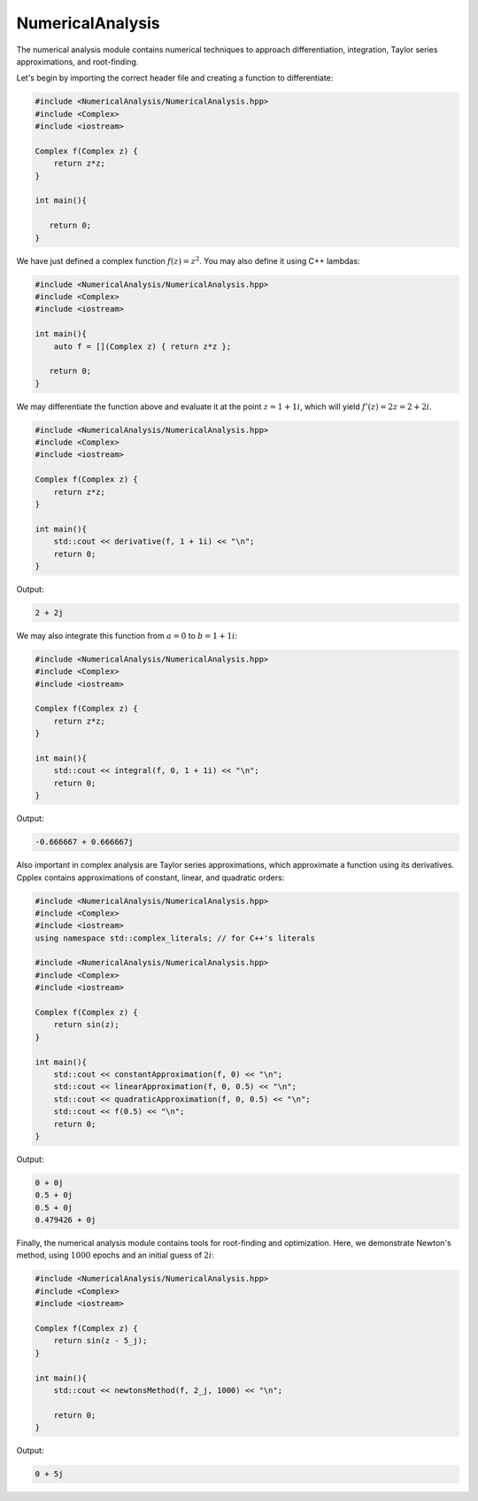 NumericalAnalysis
=====

The numerical analysis module contains numerical techniques to approach differentiation, integration, Taylor series approximations, and root-finding.

Let's begin by importing the correct header file and creating a function to differentiate:

.. code-block:: cpp

    #include <NumericalAnalysis/NumericalAnalysis.hpp>
    #include <Complex>
    #include <iostream>

    Complex f(Complex z) {
        return z*z; 
    }

    int main(){

       return 0; 
    }

We have just defined a complex function :math:`f(z) = z^2`. You may also define it using C++ lambdas:

.. code-block:: cpp

    #include <NumericalAnalysis/NumericalAnalysis.hpp>
    #include <Complex>
    #include <iostream>
    
    int main(){
        auto f = [](Complex z) { return z*z };

       return 0;
    }

We may differentiate the function above and evaluate it at the point :math:`z = 1 + 1i`, which will yield :math:`f'(z) = 2z = 2 + 2i`.

.. code-block:: cpp

    #include <NumericalAnalysis/NumericalAnalysis.hpp>
    #include <Complex>
    #include <iostream>

    Complex f(Complex z) {
        return z*z; 
    }

    int main(){
        std::cout << derivative(f, 1 + 1i) << "\n";
        return 0; 
    }

Output:

.. code-block:: cpp

   2 + 2j

We may also integrate this function from :math:`a = 0` to :math:`b = 1 + 1i`:

.. code-block:: cpp

    #include <NumericalAnalysis/NumericalAnalysis.hpp>
    #include <Complex>
    #include <iostream>

    Complex f(Complex z) {
        return z*z; 
    }

    int main(){
        std::cout << integral(f, 0, 1 + 1i) << "\n";
        return 0; 
    }

Output:

.. code-block:: cpp

   -0.666667 + 0.666667j

Also important in complex analysis are Taylor series approximations, which approximate a function using its derivatives. Cpplex contains approximations of constant, linear, and quadratic orders:

.. code-block:: cpp

    #include <NumericalAnalysis/NumericalAnalysis.hpp>
    #include <Complex>
    #include <iostream>
    using namespace std::complex_literals; // for C++'s literals
    
    #include <NumericalAnalysis/NumericalAnalysis.hpp>
    #include <Complex>
    #include <iostream>

    Complex f(Complex z) {
        return sin(z);
    }

    int main(){
        std::cout << constantApproximation(f, 0) << "\n";
        std::cout << linearApproximation(f, 0, 0.5) << "\n";
        std::cout << quadraticApproximation(f, 0, 0.5) << "\n";
        std::cout << f(0.5) << "\n";
        return 0; 
    }

Output:

.. code-block:: cpp

    0 + 0j
    0.5 + 0j
    0.5 + 0j
    0.479426 + 0j

Finally, the numerical analysis module contains tools for root-finding and optimization. Here, we demonstrate Newton's method, using :math:`1000` epochs and an initial guess of :math:`2i`:

.. code-block:: cpp

    #include <NumericalAnalysis/NumericalAnalysis.hpp>
    #include <Complex>
    #include <iostream>

    Complex f(Complex z) {
        return sin(z - 5_j);
    }

    int main(){
        std::cout << newtonsMethod(f, 2_j, 1000) << "\n";

        return 0;
    }

Output:

.. code-block:: cpp

    0 + 5j